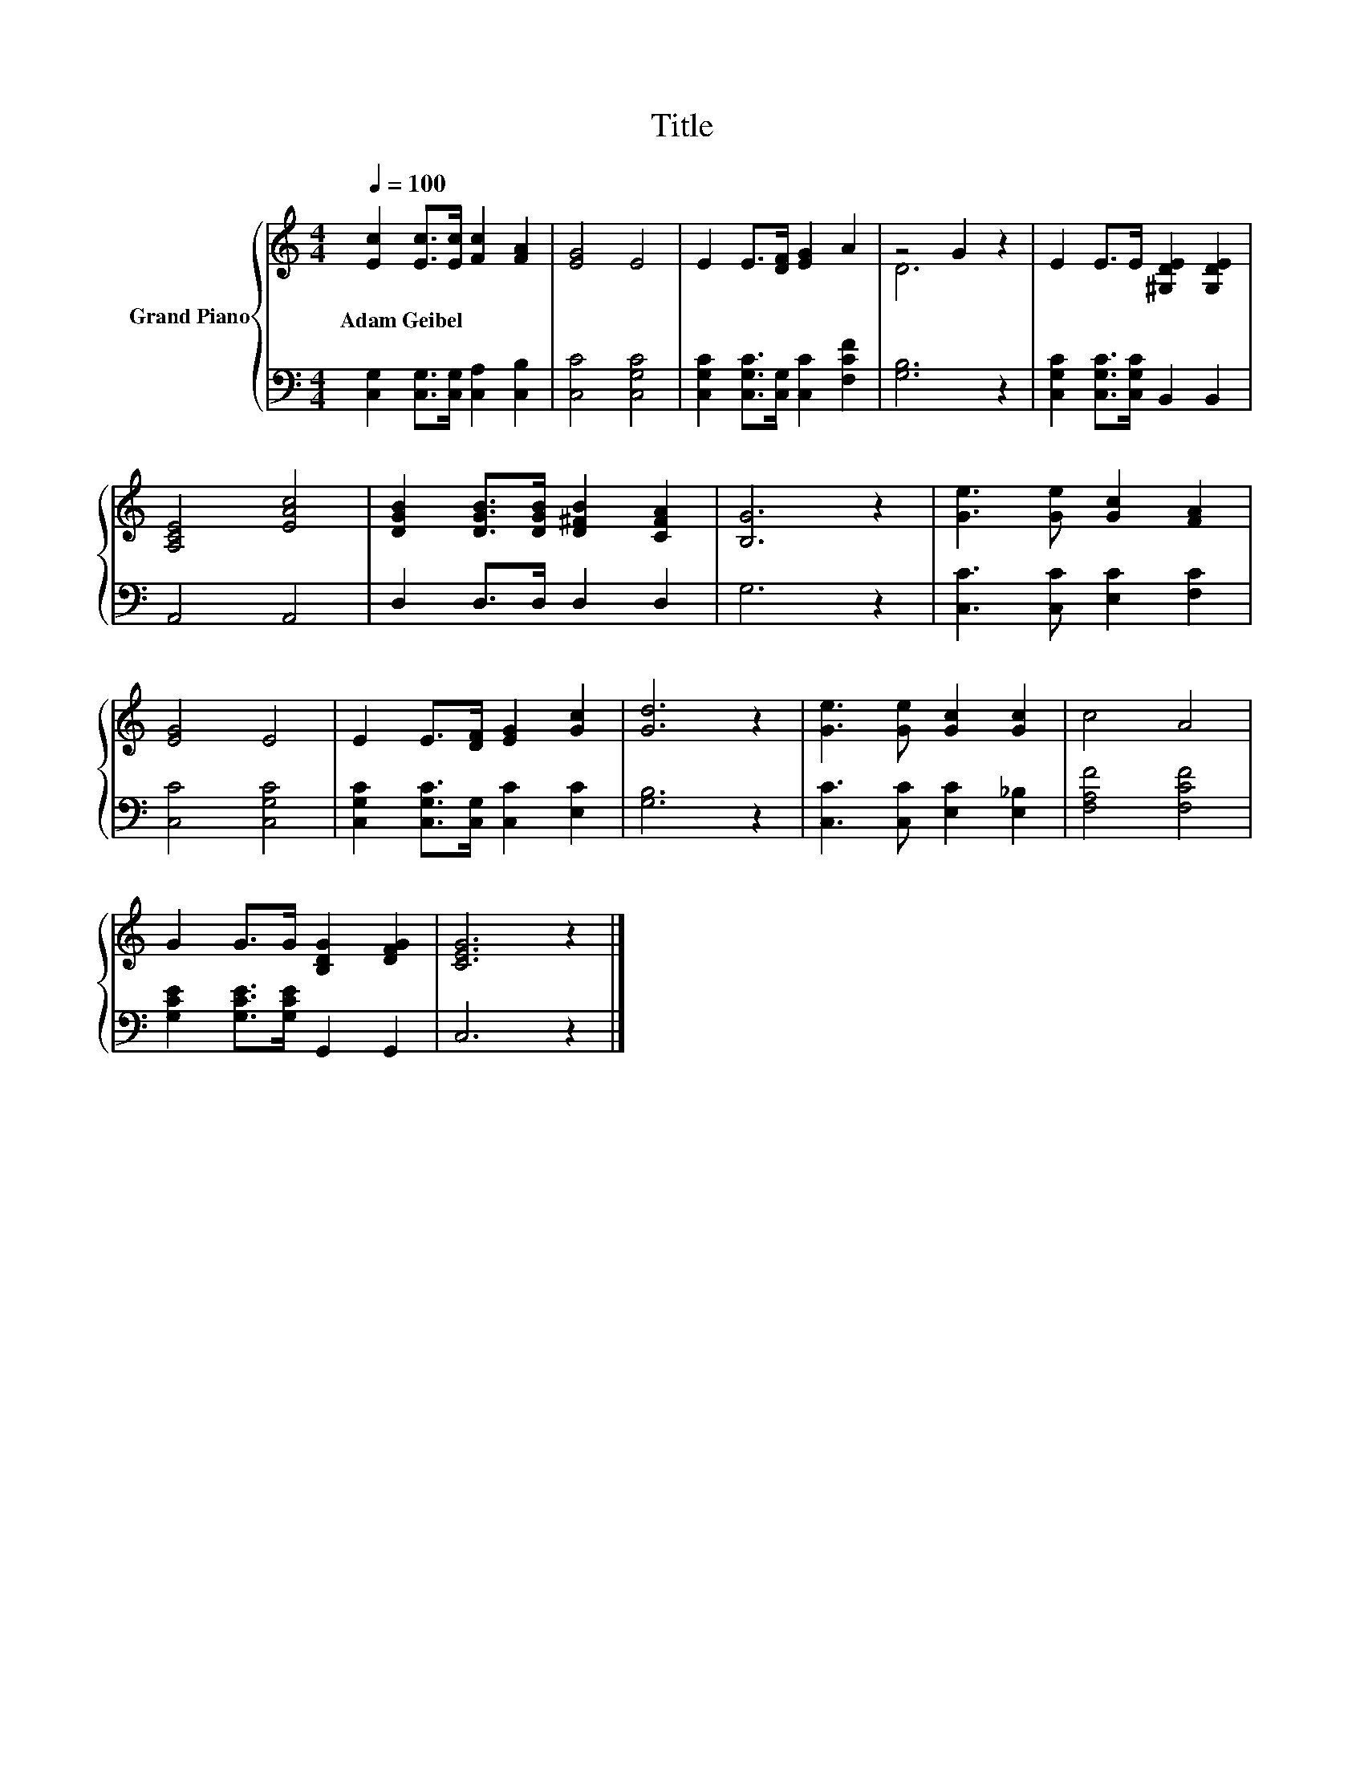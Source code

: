 X:1
T:Title
%%score { ( 1 3 ) | 2 }
L:1/8
Q:1/4=100
M:4/4
K:C
V:1 treble nm="Grand Piano"
V:3 treble 
V:2 bass 
V:1
 [Ec]2 [Ec]>[Ec] [Fc]2 [FA]2 | [EG]4 E4 | E2 E>[DF] [EG]2 A2 | z4 G2 z2 | E2 E>E [^G,DE]2 [G,DE]2 | %5
w: Adam~Geibel * * * *|||||
 [A,CE]4 [EAc]4 | [DGB]2 [DGB]>[DGB] [D^FB]2 [CFA]2 | [B,G]6 z2 | [Ge]3 [Ge] [Gc]2 [FA]2 | %9
w: ||||
 [EG]4 E4 | E2 E>[DF] [EG]2 [Gc]2 | [Gd]6 z2 | [Ge]3 [Ge] [Gc]2 [Gc]2 | c4 A4 | %14
w: |||||
 G2 G>G [B,DG]2 [DFG]2 | [CEG]6 z2 |] %16
w: ||
V:2
 [C,G,]2 [C,G,]>[C,G,] [C,A,]2 [C,B,]2 | [C,C]4 [C,G,C]4 | [C,G,C]2 [C,G,C]>[C,G,] [C,C]2 [F,CF]2 | %3
 [G,B,]6 z2 | [C,G,C]2 [C,G,C]>[C,G,C] B,,2 B,,2 | A,,4 A,,4 | D,2 D,>D, D,2 D,2 | G,6 z2 | %8
 [C,C]3 [C,C] [E,C]2 [F,C]2 | [C,C]4 [C,G,C]4 | [C,G,C]2 [C,G,C]>[C,G,] [C,C]2 [E,C]2 | %11
 [G,B,]6 z2 | [C,C]3 [C,C] [E,C]2 [E,_B,]2 | [F,A,F]4 [F,CF]4 | [G,CE]2 [G,CE]>[G,CE] G,,2 G,,2 | %15
 C,6 z2 |] %16
V:3
 x8 | x8 | x8 | D6 z2 | x8 | x8 | x8 | x8 | x8 | x8 | x8 | x8 | x8 | x8 | x8 | x8 |] %16

